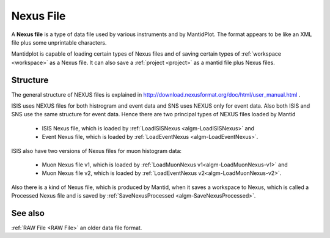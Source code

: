 .. _Nexus file:

Nexus File
==========

A **Nexus file** is a type of data file used by various instruments
and by MantidPlot. The format appears to be like an XML file plus some
unprintable characters.

Mantidplot is capable of loading certain types of Nexus files and of saving certain types of
:ref:`workspace <workspace>` as a Nexus file.  It can also save a
:ref:`project <project>` as a mantid file plus Nexus files.

Structure
---------

The general structure of NEXUS files is explained in http://download.nexusformat.org/doc/html/user_manual.html .

ISIS uses NEXUS files for both histrogram and event data and SNS uses NEXUS only for event data. 
Also both ISIS and SNS use the same structure for event data. 
Hence there are two principal types of NEXUS files loaded by Mantid 

 - ISIS Nexus file, which is loaded by :ref:`LoadISISNexus <algm-LoadISISNexus>` and
 - Event Nexus file, which is loaded by :ref:`LoadEventNexus <algm-LoadEventNexus>`.

ISIS also have two versions of Nexus files for muon histogram data:

 - Muon Nexus file v1, which is loaded by :ref:`LoadMuonNexus v1<algm-LoadMuonNexus-v1>` and
 - Muon Nexus file v2, which is loaded by :ref:`LoadEventNexus v2<algm-LoadMuonNexus-v2>`.


Also there is a kind of Nexus file, which is produced by Mantid, when it saves a workspace
to Nexus, which is called a Processed Nexus file and is saved by 
:ref:`SaveNexusProcessed <algm-SaveNexusProcessed>`.

See also
--------

:ref:`RAW File <RAW File>` an older data file format.



.. categories:: Concepts